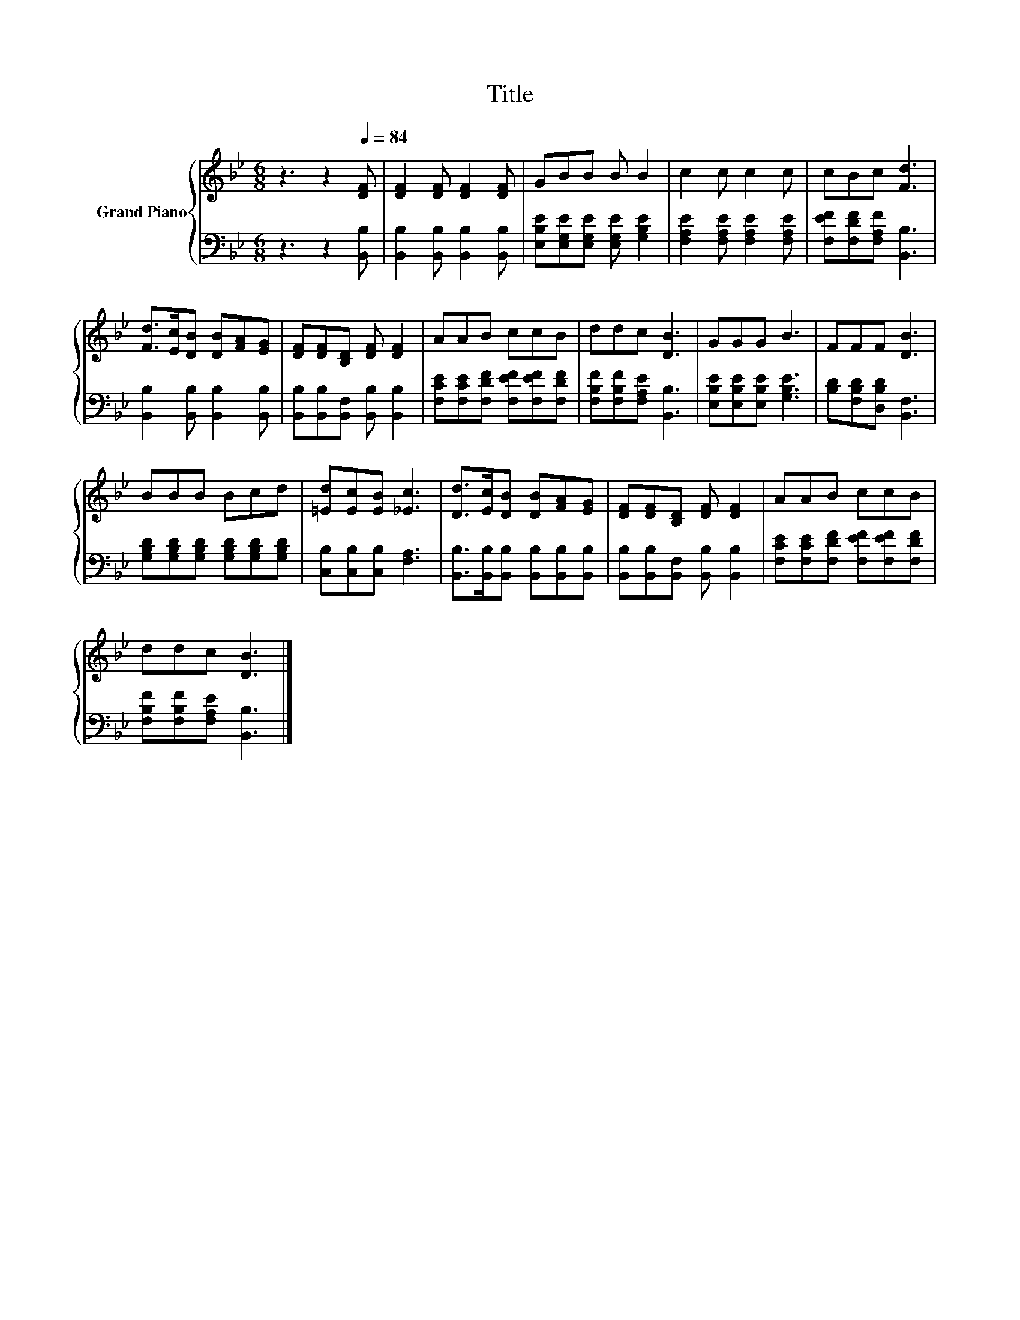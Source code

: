 X:1
T:Title
%%score { 1 | 2 }
L:1/8
M:6/8
K:Bb
V:1 treble nm="Grand Piano"
V:2 bass 
V:1
 z3 z2[Q:1/4=84] [DF] | [DF]2 [DF] [DF]2 [DF] | GBB B B2 | c2 c c2 c | cBc [Fd]3 | %5
 [Fd]>[Ec][DB] [DB][FA][EG] | [DF][DF][B,D] [DF] [DF]2 | AAB ccB | ddc [DB]3 | GGG B3 | FFF [DB]3 | %11
 BBB Bcd | [=Ed][Ec][EB] [_Ec]3 | [Dd]>[Ec][DB] [DB][FA][EG] | [DF][DF][B,D] [DF] [DF]2 | AAB ccB | %16
 ddc [DB]3 |] %17
V:2
 z3 z2 [B,,B,] | [B,,B,]2 [B,,B,] [B,,B,]2 [B,,B,] | [E,B,E][E,G,E][E,G,E] [E,G,E] [G,B,E]2 | %3
 [F,A,E]2 [F,A,E] [F,A,E]2 [F,A,E] | [F,EF][F,DF][F,A,F] [B,,B,]3 | %5
 [B,,B,]2 [B,,B,] [B,,B,]2 [B,,B,] | [B,,B,][B,,B,][B,,F,] [B,,B,] [B,,B,]2 | %7
 [F,CE][F,CE][F,DF] [F,EF][F,EF][F,DF] | [F,B,F][F,B,F][F,A,E] [B,,B,]3 | %9
 [E,B,E][E,B,E][E,B,E] [G,B,E]3 | [B,D][F,B,D][D,B,D] [B,,F,]3 | %11
 [G,B,D][G,B,D][G,B,D] [G,B,D][G,B,D][G,B,D] | [C,B,][C,B,][C,B,] [F,A,]3 | %13
 [B,,B,]>[B,,B,][B,,B,] [B,,B,][B,,B,][B,,B,] | [B,,B,][B,,B,][B,,F,] [B,,B,] [B,,B,]2 | %15
 [F,CE][F,CE][F,DF] [F,EF][F,EF][F,DF] | [F,B,F][F,B,F][F,A,E] [B,,B,]3 |] %17

